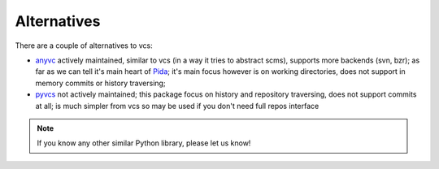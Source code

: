 .. _alternatives:

Alternatives
------------

There are a couple of alternatives to vcs:

- `anyvc <http://pypi.python.org/pypi/anyvc/>`_ actively maintained, similar to
  vcs (in a way it tries to abstract scms), supports more backends (svn, bzr);
  as far as we can tell it's main heart of Pida_; it's main focus however is on
  working directories, does not support in memory commits or history
  traversing;

- `pyvcs <https://github.com/alex/pyvcs>`_ not actively maintained; this
  package focus on history and repository traversing, does not support commits
  at all; is much simpler from vcs so may be used if you don't need full repos
  interface

.. note::
   If you know any other similar Python library, please let us know!

.. _pida: http://pida.co.uk/


